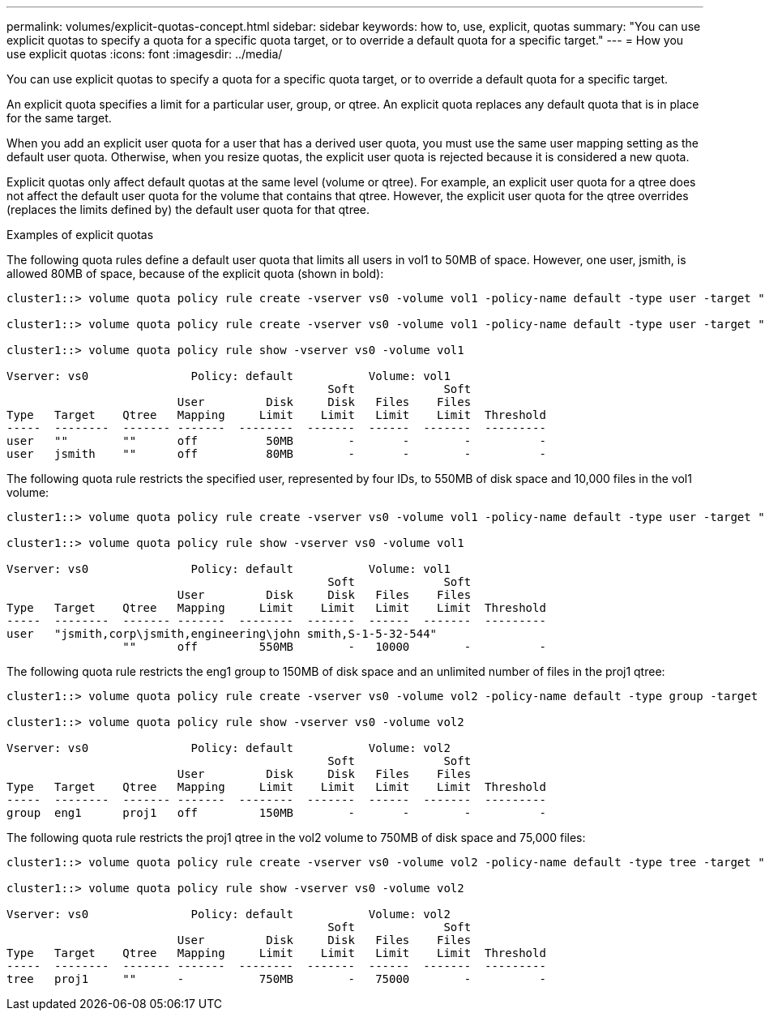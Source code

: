 ---
permalink: volumes/explicit-quotas-concept.html
sidebar: sidebar
keywords: how to, use, explicit, quotas
summary: "You can use explicit quotas to specify a quota for a specific quota target, or to override a default quota for a specific target."
---
= How you use explicit quotas
:icons: font
:imagesdir: ../media/

[.lead]
You can use explicit quotas to specify a quota for a specific quota target, or to override a default quota for a specific target.

An explicit quota specifies a limit for a particular user, group, or qtree. An explicit quota replaces any default quota that is in place for the same target.

When you add an explicit user quota for a user that has a derived user quota, you must use the same user mapping setting as the default user quota. Otherwise, when you resize quotas, the explicit user quota is rejected because it is considered a new quota.

Explicit quotas only affect default quotas at the same level (volume or qtree). For example, an explicit user quota for a qtree does not affect the default user quota for the volume that contains that qtree. However, the explicit user quota for the qtree overrides (replaces the limits defined by) the default user quota for that qtree.

.Examples of explicit quotas

The following quota rules define a default user quota that limits all users in vol1 to 50MB of space. However, one user, jsmith, is allowed 80MB of space, because of the explicit quota (shown in bold):

----
cluster1::> volume quota policy rule create -vserver vs0 -volume vol1 -policy-name default -type user -target "" -qtree "" -disk-limit 50m

cluster1::> volume quota policy rule create -vserver vs0 -volume vol1 -policy-name default -type user -target "jsmith" -qtree "" -disk-limit 80m

cluster1::> volume quota policy rule show -vserver vs0 -volume vol1

Vserver: vs0               Policy: default           Volume: vol1
                                               Soft             Soft
                         User         Disk     Disk   Files    Files
Type   Target    Qtree   Mapping     Limit    Limit   Limit    Limit  Threshold
-----  --------  ------- -------  --------  -------  ------  -------  ---------
user   ""        ""      off          50MB        -       -        -          -
user   jsmith    ""      off          80MB        -       -        -          -
----

The following quota rule restricts the specified user, represented by four IDs, to 550MB of disk space and 10,000 files in the vol1 volume:

----
cluster1::> volume quota policy rule create -vserver vs0 -volume vol1 -policy-name default -type user -target " jsmith,corp\jsmith,engineering\john smith,S-1-5-32-544" -qtree "" -disk-limit 550m -file-limit 10000

cluster1::> volume quota policy rule show -vserver vs0 -volume vol1

Vserver: vs0               Policy: default           Volume: vol1
                                               Soft             Soft
                         User         Disk     Disk   Files    Files
Type   Target    Qtree   Mapping     Limit    Limit   Limit    Limit  Threshold
-----  --------  ------- -------  --------  -------  ------  -------  ---------
user   "jsmith,corp\jsmith,engineering\john smith,S-1-5-32-544" 
                 ""      off         550MB        -   10000        -          -
----

The following quota rule restricts the eng1 group to 150MB of disk space and an unlimited number of files in the proj1 qtree:

----
cluster1::> volume quota policy rule create -vserver vs0 -volume vol2 -policy-name default -type group -target "eng1" -qtree "proj1" -disk-limit 150m

cluster1::> volume quota policy rule show -vserver vs0 -volume vol2

Vserver: vs0               Policy: default           Volume: vol2
                                               Soft             Soft
                         User         Disk     Disk   Files    Files
Type   Target    Qtree   Mapping     Limit    Limit   Limit    Limit  Threshold
-----  --------  ------- -------  --------  -------  ------  -------  ---------
group  eng1      proj1   off         150MB        -       -        -          -
----

The following quota rule restricts the proj1 qtree in the vol2 volume to 750MB of disk space and 75,000 files:

----
cluster1::> volume quota policy rule create -vserver vs0 -volume vol2 -policy-name default -type tree -target "proj1" -disk-limit 750m -file-limit 75000

cluster1::> volume quota policy rule show -vserver vs0 -volume vol2

Vserver: vs0               Policy: default           Volume: vol2
                                               Soft             Soft
                         User         Disk     Disk   Files    Files
Type   Target    Qtree   Mapping     Limit    Limit   Limit    Limit  Threshold
-----  --------  ------- -------  --------  -------  ------  -------  ---------
tree   proj1     ""      -           750MB        -   75000        -          -
----
